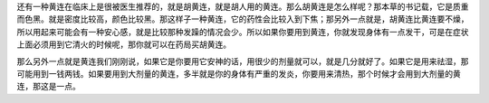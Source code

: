 还有一种黄连在临床上是很被医生推荐的，就是胡黄连，就是胡人用的黄连。那么胡黄连是怎么样呢？那本草的书记载，它是质重而色黑。就是密度比较高，颜色比较黑。那这样子一种黄连，它的药性会比较入到下焦；那另外一点就是，胡黄连比黄连要不燥，所以用起来可能会有一种安心感，就是比较那种发躁的情况会少。所以如果你要用到黄连，你就发现身体有一点发干，可是在症状上面必须用到它清火的时候呢，那你就可以在药局买胡黄连。
 
那么另外一点就是黄连我们刚刚说，如果它是你要用它安神的话，用很少的剂量就可以，就是几分就好了。如果它是用来祛湿，那可能用到一钱两钱。如果要用到大剂量的黄连，多半就是你的身体有严重的发炎，你要用来清热，那个时候才会用到大剂量的黄连，那这是一点。
